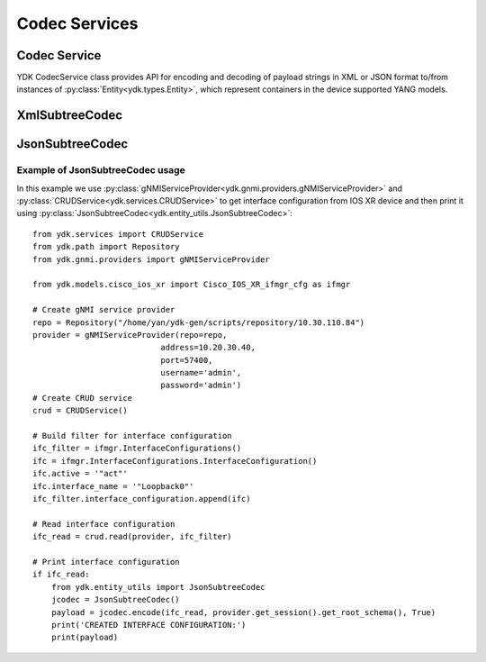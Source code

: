 ..
  #  YDK-YANG Development Kit
  #  Copyright 2016-2019 Cisco Systems. All rights reserved
  # *************************************************************
  # Licensed to the Apache Software Foundation (ASF) under one
  # or more contributor license agreements.  See the NOTICE file
  # distributed with this work for additional information
  # regarding copyright ownership.  The ASF licenses this file
  # to you under the Apache License, Version 2.0 (the
  # "License"); you may not use this file except in compliance
  # with the License.  You may obtain a copy of the License at
  #
  #   http:#www.apache.org/licenses/LICENSE-2.0
  #
  #  Unless required by applicable law or agreed to in writing,
  # software distributed under the License is distributed on an
  # "AS IS" BASIS, WITHOUT WARRANTIES OR CONDITIONS OF ANY
  # KIND, either express or implied.  See the License for the
  # specific language governing permissions and limitations
  # under the License.
  # *************************************************************
  # This file has been modified by Yan Gorelik, YDK Solutions.
  # All modifications in original under CiscoDevNet domain
  # introduced since October 2019 are copyrighted.
  # All rights reserved under Apache License, Version 2.0.
  # *************************************************************

Codec Services
--------------

Codec Service
=============

YDK CodecService class provides API for encoding and decoding of payload strings in XML or JSON format to/from instances of :py:class:`Entity<ydk.types.Entity>`,
which represent containers in the device supported YANG models.

.. py:class:: ydk.services.CodecService()

    .. py:method:: encode(provider, entity, pretty=True, subtree=False)

        Encodes :py:class:`Entity<ydk.types.Entity>` into payload string in XML or JSON format.

        :param provider: :py:class:`CodecServiceProvider<ydk.providers.CodecServiceProvider>` - Codec Provider instance.
        :param entity: :py:class:`Entity<ydk.types.Entity>` instance or collection of :py:class:`Entity<ydk.types.Entity>` instances of type ``list`` or ``dict``
                       or :py:class:`EntityCollection<ydk.types.EntityCollection>`.
        :param pretty: ``bool`` flag, which specifies if resulting string must be in human readable way with indentation.
        :param subtree: ``bool`` flag, which directs to encode entity to XML or JSON subtree. When set to `true`,
                        the :py:class:`XmlSubtreeCodec<ydk.entity_utils.XmlSubtreeCodec>`
                        or :py:class:`JsonSubtreeCodec<ydk.entity_utils.JsonSubtreeCodec>` is called accordingly.
        :return: Type of returned object corresponds to the type of **entity**: single payload ``str``, or ``list`` of ``str``, or a ``dictionary`` of ``str``.
        :raises: :py:exc:`YServiceError<ydk.errors.YServiceError>`, if error has occurred.

    .. py:method:: decode(provider, payload, subtree=False)

        Decodes **payload** string in XML or JSON format to instances of :py:class:`Entity<ydk.types.Entity>` class.

        :param provider: :py:class:`CodecServiceProvider<ydk.providers.CodecServiceProvider>` - Codec Provider instance.
        :param payload: ``str`` or collection of ``str`` Either a single encoded payload or a collection of payloads encapsulated to ``list`` or ``dict``.
        :param subtree: ``bool`` flag, which directs to encode entity to XML or JSON subtree. When set to `true`,
                        the :py:class:`XmlSubtreeCodec<ydk.entity_utils.XmlSubtreeCodec>`
                        or :py:class:`JsonSubtreeCodec<ydk.entity_utils.JsonSubtreeCodec>` is called accordingly.
        :return: Type of returned object corresponds to the type of **payload**. It is either an instance of :py:class:`Entity<ydk.types.Entity>`,
                 or a collection of :py:class:`Entity<ydk.types.Entity>` instances of type ``list`` or ``dict``.
        :raises: :py:exc:`YServiceError<ydk.errors.YServiceError>`, if error has occurred.

XmlSubtreeCodec
===============

.. py:class:: ydk.entity_utils.XmlSubtreeCodec

    XmlSubtreeCodec class designed to provide encoding and decoding Python model API objects of type :py:class:`Entity<ydk.types.Entity>` to/from XML encoded string.
    Compared to :py:class:`CodecService<ydk.services.CodecService>` the class does not validate encoded data for their types and values.
    It is also can be used to encode/decode non-top level entities.

    .. py:method:: XmlSubtreeCodec()

        Constructs an instance of `XmlSubtreeCodec` class.

    .. py:method:: encode(entity, root_schema)

        Performs encoding of Python model API objects of type :py:class:`Entity<ydk.types.Entity>` to well formatted XML encoded string.

        :param entity: An instance of :py:class:`Entity<ydk.types.Entity>` class defined under a bundle.
        :param root_schema: An instance of :py:class:`RootSchemaNode<ydk.path.RootSchemaNode>`, which includes the model bundle.
        :return: ``str``, encoded well formatted multi-line XML payload string.
        :raises: :py:exc:`YServiceError<ydk.errors.YServiceError>`, if an error has occurred; usually appears when model is not present in the bundle.

    .. py:method:: decode(payload, entity)

        Decodes the XML encoded string to produce corresponding instance of :py:class:`Entity<ydk.types.Entity>`.

        :param payload: ``str``, XML encoded string to be decoded.
        :param entity: :py:class:`Entity<ydk.types.Entity>`, instance of shared pointer to expected top level `Entity` class.
        :return: :py:class:`Entity<ydk.types.Entity>`, shared pointer to the decoded `Entity`.
        :raises: :py:exc:`YInvalidArgumentError<ydk.errors.YInvalidArgumentError>`, if an error has occurred; usually appears when payload does not correspond to `Entity` model.

JsonSubtreeCodec
================

.. py:class:: ydk.entity_utils.JsonSubtreeCodec

    JsonSubtreeCodec class designed to provide encoding and decoding Python model API objects of type :py:class:`Entity<ydk.types.Entity>` to/from JSON encoded string.
    Compared to :py:class:`CodecService<ydk.services.CodecService>` the class does not validate encoded data for their types and values.
    It is also can be used to encode/decode non-top level entities.

    .. py:method:: JsonSubtreeCodec()

        Constructs an instance of `JsonSubtreeCodec` class.

    .. py:method:: encode(entity, root_schema, pretty)

        Performs encoding of Python model API objects of type :py:class:`Entity<ydk.types.Entity>` to JSON encoded string.

        :param entity: An instance of :py:class:`Entity<ydk.types.Entity>` class defined under a bundle.
        :param root_schema: An instance of :py:class:`RootSchemaNode<path::RootSchemaNode>`, which includes the model bundle.
        :param pretty: ``bool``. If set to `True`, the function produces well formatted multi-line JSON string. If set to `False` - one line string.
        :return: ``str``, encoded JSON payload string.
        :raises: :py:exc:`YServiceError<ydk.errors.YServiceError>`, if an error has occurred; usually appears when model is not present in the bundle.

    .. py:method:: decode(payload, entity)

        Decodes the JSON encoded string to produce corresponding instance of :py:class:`Entity<ydk.types.Entity>`.

        :param payload: ``str``, JSON encoded string to be decoded.
        :param entity: :py:class:`Entity<ydk.types.Entity>`, instance of shared pointer to expected top level `Entity` class.
        :return: :py:class:`Entity<ydk.types.Entity>`, shared pointer to the decoded `Entity`.
        :raises: :py:exc:`YServiceError<ydk.errors.YServiceError>`, if an error has occurred; usually appears when payload does not correspond to `Entity` model;

                 :py:exc:`YInvalidArgumentError<ydk.errors.YInvalidArgumentError>`, if invalid JSON string is specified.

    .. py:method:: convert_string(json, pretty)

        Utility function to convert JSON formatted string to a well formatted multiline indented string or to a single line string with no spaces.

        :param json: ``str`` A JSON encoded string.
        :param pretty: ``bool``. If set to `True`, the function produces well formatted multiline JSON string. If set to `False` - one line string.
        :return: ``str`` A JSON encoded string with specified formatting.
        :raises: :py:exc:`YInvalidArgumentError<ydk.errors.YInvalidArgumentError>` if invalid JSON string is specified.

Example of JsonSubtreeCodec usage
~~~~~~~~~~~~~~~~~~~~~~~~~~~~~~~~~

In this example we use :py:class:`gNMIServiceProvider<ydk.gnmi.providers.gNMIServiceProvider>` and
:py:class:`CRUDService<ydk.services.CRUDService>` to get interface configuration from IOS XR device and
then print it using :py:class:`JsonSubtreeCodec<ydk.entity_utils.JsonSubtreeCodec>`::

    from ydk.services import CRUDService
    from ydk.path import Repository
    from ydk.gnmi.providers import gNMIServiceProvider

    from ydk.models.cisco_ios_xr import Cisco_IOS_XR_ifmgr_cfg as ifmgr

    # Create gNMI service provider
    repo = Repository("/home/yan/ydk-gen/scripts/repository/10.30.110.84")
    provider = gNMIServiceProvider(repo=repo,
                               address=10.20.30.40,
                               port=57400,
                               username='admin',
                               password='admin')
    # Create CRUD service
    crud = CRUDService()

    # Build filter for interface configuration
    ifc_filter = ifmgr.InterfaceConfigurations()
    ifc = ifmgr.InterfaceConfigurations.InterfaceConfiguration()
    ifc.active = '"act"'
    ifc.interface_name = '"Loopback0"'
    ifc_filter.interface_configuration.append(ifc)

    # Read interface configuration
    ifc_read = crud.read(provider, ifc_filter)

    # Print interface configuration
    if ifc_read:
        from ydk.entity_utils import JsonSubtreeCodec
        jcodec = JsonSubtreeCodec()
        payload = jcodec.encode(ifc_read, provider.get_session().get_root_schema(), True)
        print('CREATED INTERFACE CONFIGURATION:')
        print(payload)
